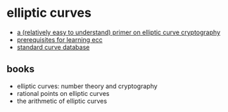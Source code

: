 * elliptic curves
- [[https://blog.cloudflare.com/a-relatively-easy-to-understand-primer-on-elliptic-curve-cryptography/][a (relatively easy to understand) primer on elliptic curve cryptography]]
- [[https://www.reddit.com/r/crypto/comments/k8hy59/prerequisites_for_learning_elliptic_curve/][prerequisites for learning ecc]]
- [[https://neuromancer.sk/std/][standard curve database]]

** books
- elliptic curves: number theory and cryptography
- rational points on elliptic curves
- the arithmetic of elliptic curves
